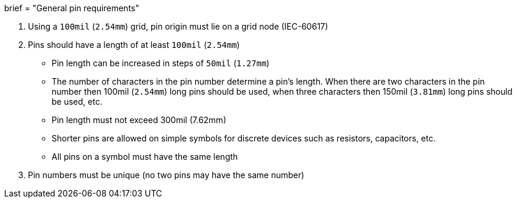 +++
brief = "General pin requirements"
+++

. Using a `100mil` (`2.54mm`) grid, pin origin must lie on a grid node (IEC-60617)
. Pins should have a length of at least `100mil` (`2.54mm`)
* Pin length can be increased in steps of `50mil` (`1.27mm`)
* The number of characters in the pin number determine a pin's length. When there are two characters in the pin number then 100mil (`2.54mm`) long pins should be used, when three characters then 150mil (`3.81mm`) long pins should be used, etc.
* Pin length must not exceed 300mil (7.62mm)
* Shorter pins are allowed on simple symbols for discrete devices such as resistors, capacitors, etc.
* All pins on a symbol must have the same length
. Pin numbers must be unique (no two pins may have the same number)
